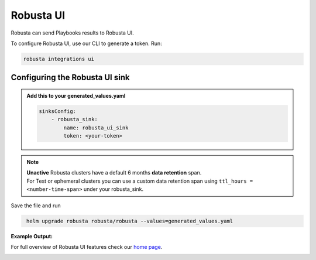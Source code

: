 Robusta UI
#################

Robusta can send Playbooks results to Robusta UI.

To configure Robusta UI, use our CLI to generate a token. Run:

.. code-block:: cb-robusta-ui-sink-generate-token

    robusta integrations ui


Configuring the Robusta UI sink
------------------------------------------------

.. admonition:: Add this to your generated_values.yaml

    .. code-block:: cb-robusta-ui-sink-config

        sinksConfig:
            - robusta_sink:
                name: robusta_ui_sink
                token: <your-token>

.. note::

    | **Unactive** Robusta clusters have a default 6 months **data retention** span.
    | For Test or ephemeral clusters you can use a custom data retention span using ``ttl_hours = <number-time-span>`` under your robusta_sink.

Save the file and run

.. code-block:: bash
   :name: cb-add-victorops-sink

    helm upgrade robusta robusta/robusta --values=generated_values.yaml

**Example Output:**

For full overview of Robusta UI features check our `home page <https://home.robusta.dev>`_.

.. image:: /images/robusta-ui-example.png
    :width: 1000
    :align: center
